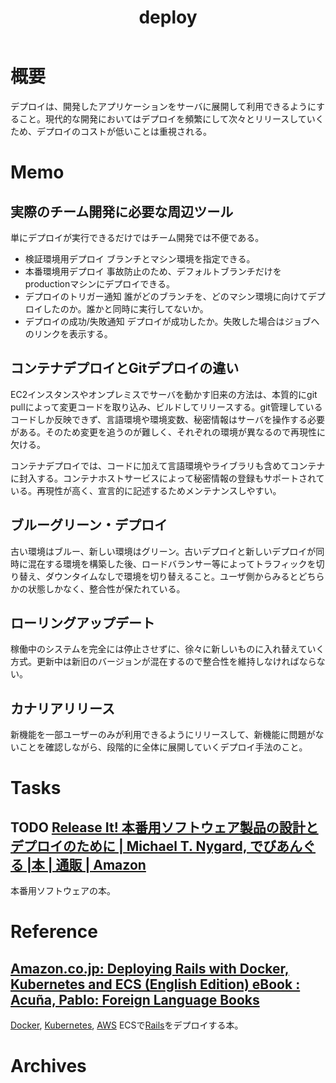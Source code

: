 :PROPERTIES:
:ID:       5f669fae-12c2-4562-a037-a67f58a0dc72
:mtime:    20241102180351 20241028101410
:ctime:    20220126105030
:END:
#+title: deploy
* 概要
デプロイは、開発したアプリケーションをサーバに展開して利用できるようにすること。現代的な開発においてはデプロイを頻繁にして次々とリリースしていくため、デプロイのコストが低いことは重視される。
* Memo
** 実際のチーム開発に必要な周辺ツール
単にデプロイが実行できるだけではチーム開発では不便である。

- 検証環境用デプロイ
  ブランチとマシン環境を指定できる。
- 本番環境用デプロイ
  事故防止のため、デフォルトブランチだけをproductionマシンにデプロイできる。
- デプロイのトリガー通知
  誰がどのブランチを、どのマシン環境に向けてデプロイしたのか。誰かと同時に実行してないか。
- デプロイの成功/失敗通知
  デプロイが成功したか。失敗した場合はジョブへのリンクを表示する。
** コンテナデプロイとGitデプロイの違い
EC2インスタンスやオンプレミスでサーバを動かす旧来の方法は、本質的にgit pullによって変更コードを取り込み、ビルドしてリリースする。git管理しているコードしか反映できず、言語環境や環境変数、秘密情報はサーバを操作する必要がある。そのため変更を追うのが難しく、それぞれの環境が異なるので再現性に欠ける。

コンテナデプロイでは、コードに加えて言語環境やライブラリも含めてコンテナに封入する。コンテナホストサービスによって秘密情報の登録もサポートされている。再現性が高く、宣言的に記述するためメンテナンスしやすい。
** ブルーグリーン・デプロイ
古い環境はブルー、新しい環境はグリーン。古いデプロイと新しいデプロイが同時に混在する環境を構築した後、ロードバランサー等によってトラフィックを切り替え、ダウンタイムなしで環境を切り替えること。ユーザ側からみるとどちらかの状態しかなく、整合性が保たれている。
** ローリングアップデート
稼働中のシステムを完全には停止させずに、徐々に新しいものに入れ替えていく方式。更新中は新旧のバージョンが混在するので整合性を維持しなければならない。
** カナリアリリース
新機能を一部ユーザーのみが利用できるようにリリースして、新機能に問題がないことを確認しながら、段階的に全体に展開していくデプロイ手法のこと。
* Tasks
** TODO [[https://www.amazon.co.jp/Release-%E6%9C%AC%E7%95%AA%E7%94%A8%E3%82%BD%E3%83%95%E3%83%88%E3%82%A6%E3%82%A7%E3%82%A2%E8%A3%BD%E5%93%81%E3%81%AE%E8%A8%AD%E8%A8%88%E3%81%A8%E3%83%87%E3%83%97%E3%83%AD%E3%82%A4%E3%81%AE%E3%81%9F%E3%82%81%E3%81%AB-Michael-T-Nygard/dp/4274067491][Release It! 本番用ソフトウェア製品の設計とデプロイのために | Michael T. Nygard, でびあんぐる |本 | 通販 | Amazon]]
本番用ソフトウェアの本。
* Reference
** [[https://www.amazon.co.jp/dp/B01N0SS6NF/ref=dp-kindle-redirect?_encoding=UTF8&btkr=1][Amazon.co.jp: Deploying Rails with Docker, Kubernetes and ECS (English Edition) eBook : Acuña, Pablo: Foreign Language Books]]
[[id:1658782a-d331-464b-9fd7-1f8233b8b7f8][Docker]], [[id:81b73757-21b3-438c-ab65-680b5ad88a1b][Kubernetes]], [[id:d17ea774-2739-44f3-89dc-97a86b2c7bf7][AWS]] ECSで[[id:e04aa1a3-509c-45b2-ac64-53d69c961214][Rails]]をデプロイする本。
* Archives
